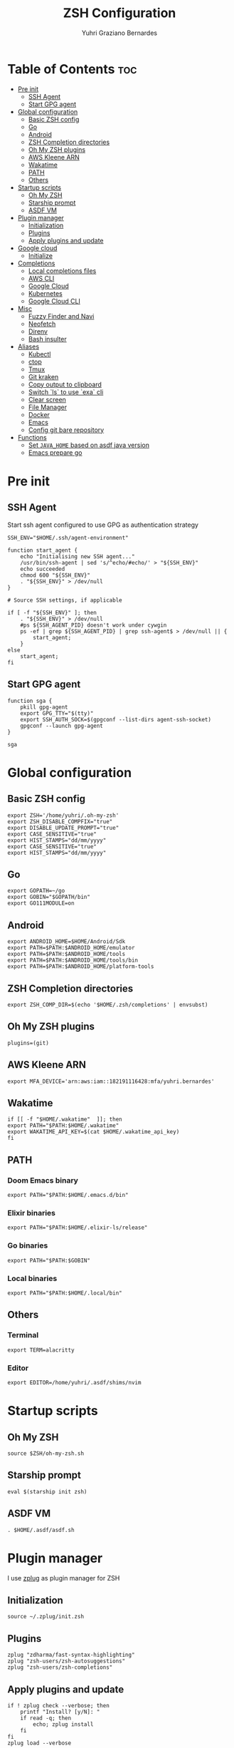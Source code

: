 #+TITLE: ZSH Configuration
#+AUTHOR: Yuhri Graziano Bernardes
#+PROPERTY: header-args :tangle ~/.zshrc

* Table of Contents :toc:
- [[#pre-init][Pre init]]
  - [[#ssh-agent][SSH Agent]]
  - [[#start-gpg-agent][Start GPG agent]]
- [[#global-configuration][Global configuration]]
  - [[#basic-zsh-config][Basic ZSH config]]
  - [[#go][Go]]
  - [[#android][Android]]
  - [[#zsh-completion-directories][ZSH Completion directories]]
  - [[#oh-my-zsh-plugins][Oh My ZSH plugins]]
  - [[#aws-kleene-arn][AWS Kleene ARN]]
  - [[#wakatime][Wakatime]]
  - [[#path][PATH]]
  - [[#others][Others]]
- [[#startup-scripts][Startup scripts]]
  - [[#oh-my-zsh][Oh My ZSH]]
  - [[#starship-prompt][Starship prompt]]
  - [[#asdf-vm][ASDF VM]]
- [[#plugin-manager][Plugin manager]]
  - [[#initialization][Initialization]]
  - [[#plugins][Plugins]]
  - [[#apply-plugins-and-update][Apply plugins and update]]
- [[#google-cloud][Google cloud]]
  - [[#initialize][Initialize]]
- [[#completions][Completions]]
  - [[#local-completions-files][Local completions files]]
  - [[#aws-cli][AWS CLI]]
  - [[#google-cloud-1][Google Cloud]]
  - [[#kubernetes][Kubernetes]]
  - [[#google-cloud-cli][Google Cloud CLI]]
- [[#misc][Misc]]
  - [[#fuzzy-finder-and-navi][Fuzzy Finder and Navi]]
  - [[#neofetch][Neofetch]]
  - [[#direnv][Direnv]]
  - [[#bash-insulter][Bash insulter]]
- [[#aliases][Aliases]]
  - [[#kubectl][Kubectl]]
  - [[#ctop][ctop]]
  - [[#tmux][Tmux]]
  - [[#git-kraken][Git kraken]]
  - [[#copy-output-to-clipboard][Copy output to clipboard]]
  - [[#switch-ls-to-use-exa-cli][Switch `ls` to use `exa` cli]]
  - [[#clear-screen][Clear screen]]
  - [[#file-manager][File Manager]]
  - [[#docker][Docker]]
  - [[#emacs][Emacs]]
  - [[#config-git-bare-repository][Config git bare repository]]
- [[#functions][Functions]]
  - [[#set-java_home-based-on-asdf-java-version][Set =JAVA_HOME= based on asdf java version]]
  - [[#emacs-prepare-go][Emacs prepare go]]

* Pre init
** SSH Agent
Start ssh agent configured to use GPG as authentication strategy

#+BEGIN_SRC shell
SSH_ENV="$HOME/.ssh/agent-environment"

function start_agent {
    echo "Initialising new SSH agent..."
    /usr/bin/ssh-agent | sed 's/^echo/#echo/' > "${SSH_ENV}"
    echo succeeded
    chmod 600 "${SSH_ENV}"
    . "${SSH_ENV}" > /dev/null
}

# Source SSH settings, if applicable

if [ -f "${SSH_ENV}" ]; then
    . "${SSH_ENV}" > /dev/null
    #ps ${SSH_AGENT_PID} doesn't work under cywgin
    ps -ef | grep ${SSH_AGENT_PID} | grep ssh-agent$ > /dev/null || {
        start_agent;
    }
else
    start_agent;
fi
#+END_SRC

** Start GPG agent
#+BEGIN_SRC shell
function sga {
    pkill gpg-agent
    export GPG_TTY="$(tty)"
    export SSH_AUTH_SOCK=$(gpgconf --list-dirs agent-ssh-socket)
    gpgconf --launch gpg-agent
}

sga
#+END_SRC

* Global configuration
** Basic ZSH config
#+begin_src shell
export ZSH='/home/yuhri/.oh-my-zsh'
export ZSH_DISABLE_COMPFIX="true"
export DISABLE_UPDATE_PROMPT="true"
export CASE_SENSITIVE="true"
export HIST_STAMPS="dd/mm/yyyy"
export CASE_SENSITIVE="true"
export HIST_STAMPS="dd/mm/yyyy"
#+end_src

#+RESULTS:
** Go
#+begin_src shell
export GOPATH=~/go
export GOBIN="$GOPATH/bin"
export GO111MODULE=on
#+end_src
** Android
#+begin_src shell
export ANDROID_HOME=$HOME/Android/Sdk
export PATH=$PATH:$ANDROID_HOME/emulator
export PATH=$PATH:$ANDROID_HOME/tools
export PATH=$PATH:$ANDROID_HOME/tools/bin
export PATH=$PATH:$ANDROID_HOME/platform-tools
#+end_src
** ZSH Completion directories
#+begin_src shell
export ZSH_COMP_DIR=$(echo '$HOME/.zsh/completions' | envsubst)
#+end_src
** Oh My ZSH plugins
#+begin_src shell
plugins=(git)
#+end_src

** AWS Kleene ARN
#+begin_src shell
export MFA_DEVICE='arn:aws:iam::182191116428:mfa/yuhri.bernardes'
#+end_src

** Wakatime
#+begin_src shell
if [[ -f "$HOME/.wakatime"  ]]; then
export PATH="$PATH:$HOME/.wakatime"
export WAKATIME_API_KEY=$(cat $HOME/.wakatime_api_key)
fi
#+end_src


** PATH
*** Doom Emacs binary
#+begin_src shell
export PATH="$PATH:$HOME/.emacs.d/bin"
#+end_src
*** Elixir binaries
#+begin_src shell
export PATH="$PATH:$HOME/.elixir-ls/release"
#+end_src

*** Go binaries
#+begin_src shell
export PATH="$PATH:$GOBIN"
#+end_src

*** Local binaries
#+begin_src shell
export PATH="$PATH:$HOME/.local/bin"
#+end_src

** Others
*** Terminal
#+BEGIN_SRC shell
export TERM=alacritty
#+END_SRC
*** Editor
#+BEGIN_SRC shell
export EDITOR=/home/yuhri/.asdf/shims/nvim
#+END_SRC


* Startup scripts
** Oh My ZSH
#+begin_src shell
source $ZSH/oh-my-zsh.sh
#+end_src

** Starship prompt
#+begin_src shell
eval $(starship init zsh)
#+end_src

** ASDF VM
#+begin_src shell
. $HOME/.asdf/asdf.sh
#+end_src

* Plugin manager
I use [[https://github.com/zplug/zplug][zplug]] as plugin manager for ZSH

** Initialization
#+begin_src shell
source ~/.zplug/init.zsh
#+end_src

** Plugins
#+begin_src shell
zplug "zdharma/fast-syntax-highlighting"
zplug "zsh-users/zsh-autosuggestions"
zplug "zsh-users/zsh-completions"
#+end_src

** Apply plugins and update
 #+begin_src shell
if ! zplug check --verbose; then
    printf "Install? [y/N]: "
    if read -q; then
        echo; zplug install
    fi
fi
zplug load --verbose
#+end_src


* Google cloud
** Initialize
#+begin_src shell
if [ -f '/usr/local/etc/google-cloud-sdk/path.zsh.inc' ]; then . '/usr/local/etc/google-cloud-sdk/path.zsh.inc'; fi
#+end_src

* Completions
** Local completions files
*** Babashka
#+begin_src shell
_bb_tasks() {
    local matches=(`bb tasks |tail -n +3 |cut -f1 -d ' '`)
    compadd -a matches
    _files # autocomplete filenames as well
}
compdef _bb_tasks bb
#+end_src
*** ASDF VM
#+BEGIN_SRC shell
if [ -d $ASDF_DIR ]; then
    fpath=($ZSH_COMP_DIR/ ${ASDF_DIR}/completions/ $fpath)
fi
#+END_SRC

*** Finish
#+begin_src shell
autoload -Uz compinit && compinit
#+end_src

** AWS CLI

#+BEGIN_SRC shell
if [ $(command -v aws_completer) ]; then
    complete -C aws_completer aws
fi
#+END_SRC

** Google Cloud
#+begin_src shell
# The next line enables shell command completion for gcloud.
if [ -f '/usr/local/etc/google-cloud-sdk/completion.zsh.inc' ]; then . '/usr/local/etc/google-cloud-sdk/completion.zsh.inc'; fi
#+end_src

** Kubernetes
- kubectl cli

#+BEGIN_SRC shell
if [ $(command -v kubectl) ]; then
    source <(kubectl completion zsh) 2> /dev/null
fi
if [ $(command -v minikube) ]; then
    source <(minikube completion zsh) 2> /dev/null
fi
if [ $(command -v helm) ]; then
    source <(helm completion zsh) 2> /dev/null
fi
#+END_SRC

** Google Cloud CLI
#+BEGIN_SRC shell
if [ -f /opt/google-cloud-sdk/completion.zsh.inc ]; then
    source /opt/google-cloud-sdk/completion.zsh.inc
fi
#+END_SRC


* Misc
** Fuzzy Finder and Navi
fzf: [[https://github.com/junegunn/fzf#installation][install]] | [[https://github.com/junegunn/fzf#usage][usage]]
navi: [[https://github.com/denisidoro/navi#installation][install]] | [[https://github.com/denisidoro/navi#usage][usage]]

*** Fzf default commands

#+BEGIN_SRC shell
[ -f ~/.fzf.zsh ] && source ~/.fzf.zsh

export FZF_DEFAULT_OPS="--extended"
export FZF_DEFAULT_COMMAND="fd --hidden --type f"
export FZF_DEFAULT_CTRL_T_COMMAND=$FZF_DEFAULT_COMMAND
#+END_SRC

** Neofetch

#+BEGIN_SRC shell
if [ $(command -v neofetch) ] ; then
    neofetch
fi
#+END_SRC


** Direnv
Manage environment variables
#+BEGIN_SRC shell
if [ $(command -v direnv) ] ; then
    eval "$(asdf exec direnv hook zsh)"
fi
#+END_SRC

#+RESULTS:

** Bash insulter
load bash insulter

#+BEGIN_SRC shell
if [ -f /etc/bash.command-not-found ]; then
    . /etc/bash.command-not-found
fi
#+END_SRC

* Aliases

** Kubectl
#+begin_src shell
alias k=kubectl
alias kgpa='kubectl get pods --all-namespaces'
#+end_src

** ctop
#+begin_src shell
alias ctop='TERM=xterm-256color ctop'
#+end_src

** Tmux
#+BEGIN_SRC shell
alias t='/usr/bin/tmux -f ~/.tmux.conf'
alias ta='t attach'
alias tas='t attach -t'
alias tl='t ls'
alias tn='t new'
alias tns='t new -t'
alias tks='t kill-session -t'
#+END_SRC

*** Tmuxinator
#+BEGIN_SRC shell
alias tm='/usr/bin/tmuxinator'
alias tms='tm start'
alias tmd='tm delete'
alias tml='tm ls'
alias tme='tm edit'
alias tmn='tm new'
alias tmp='tm implode'
#+END_SRC

** Git kraken
#+BEGIN_SRC shell
alias gitkraken='gitkraken &!'
#+END_SRC

** Copy output to clipboard

#+BEGIN_SRC shell
alias pbcopy='xclip -selection clipboard'
#+END_SRC

** Switch `ls` to use `exa` cli

#+begin_src shell
alias ls='exa -alh --color=always --group-directories-first'
alias la='exa -lah --color=always --group-directories-first'
alias l='exa -lh --color=always --group-directories-first'
alias lt='exa -aT --color=always --group-directories-first'
alias l.='exa -ah | egrep "^\."'
#+end_src

** Clear screen

#+BEGIN_SRC shell
alias cls='clear'
#+END_SRC

** File Manager
Open in file manager

#+BEGIN_SRC shell
alias open="xdg-open"
#+END_SRC

** Docker
*** CLI function
Just for easily cli usage

#+BEGIN_SRC shell
alias d='docker'
alias dc='docker-compose'
#+END_SRC
** Emacs
*** Startup
#+BEGIN_SRC shell
emacs (){
    /usr/bin/emacs $@ &!
}
 #+END_SRC

** Config git bare repository

Alias to add configuration files to bare repository

#+BEGIN_SRC shell
alias cfg='/usr/bin/git --git-dir=$HOME/.dotfiles/ --work-tree=$HOME'
alias cfga='/usr/bin/git --git-dir=$HOME/.dotfiles/ --work-tree=$HOME add'
alias cfgs='/usr/bin/git --git-dir=$HOME/.dotfiles/ --work-tree=$HOME status'
alias cfgc='/usr/bin/git --git-dir=$HOME/.dotfiles/ --work-tree=$HOME commit -m'
alias cfgp='/usr/bin/git --git-dir=$HOME/.dotfiles/ --work-tree=$HOME push origin main'
#+END_SRC

** COMMENT Git
#+BEGIN_SRC shell
alias g='git'
alias gsts='git status'
alias ga='git add'
alias gaa='git add --all'
alias gcl='git clone'
alias gcmm="git commit -m"
alias gcm="git commit"
alias gl='git pull'
#+END_SRC

*** Log
#+BEGIN_SRC shell
alias glg='git log --stat'
alias glgp='git log --stat -p'
alias glgg='git log --graph'
alias glgga='git log --graph --decorate --all'
alias glgm='git log --graph --max-count=10'
alias glo='git log --oneline --decorate'
alias glol="git log --graph --pretty='%Cred%h%Creset -%C(auto)%d%Creset %s %Cgreen(%cr) %C(bold blue)<%an>%Creset'"
alias glols="git log --graph --pretty='%Cred%h%Creset -%C(auto)%d%Creset %s %Cgreen(%cr) %C(bold blue)<%an>%Creset' --stat"
alias glod="git log --graph --pretty='%Cred%h%Creset -%C(auto)%d%Creset %s %Cgreen(%ad) %C(bold blue)<%an>%Creset'"
alias glods="git log --graph --pretty='%Cred%h%Creset -%C(auto)%d%Creset %s %Cgreen(%ad) %C(bold blue)<%an>%Creset' --date=short"
alias glola="git log --graph --pretty='%Cred%h%Creset -%C(auto)%d%Creset %s %Cgreen(%cr) %C(bold blue)<%an>%Creset' --all"
alias glog='git log --oneline --decorate --graph'
alias gloga='git log --oneline --decorate --graph --all'
#+END_SRC

*** Remote
#+BEGIN_SRC shell
alias gr='git remote'
alias gra='git remote add'
alias grup='git remote update'
alias grv='git remote -v'
#+END_SRC


* Functions

** Set =JAVA_HOME= based on asdf java version

#+begin_src shell
_java_home(){
    if [ -d "$(asdf where java)/jre" ]; then
        echo "$(asdf where java)/jre"
    else
        echo "$(asdf where java)"
    fi
}
alias java_home='export JAVA_HOME="$(_java_home)"'
#+end_src

** Emacs prepare go
#+BEGIN_SRC shell
function emacs_prepare_go {
    echo "Installing gore"
    go get -u github.com/motemen/gore/cmd/gore
    echo "Installing gocode"
    go get -u github.com/stamblerre/gocode
    echo "Installing godoc"
    go get -u golang.org/x/tools/cmd/godoc
    echo "Installing goimports"
    go get -u golang.org/x/tools/cmd/goimports
    echo "Installing gorename"
    go get -u golang.org/x/tools/cmd/gorename
    echo "Installing guru"
    go get -u golang.org/x/tools/cmd/guru
    echo "Installing gotest/..."
    go get -u github.com/cweill/gotests/...
    echo "Installing gomodifytags"
    go get -u github.com/fatih/gomodifytags
    echo "installing gopls"
    go get golang.org/x/tools/gopls
}
#+END_SRC
